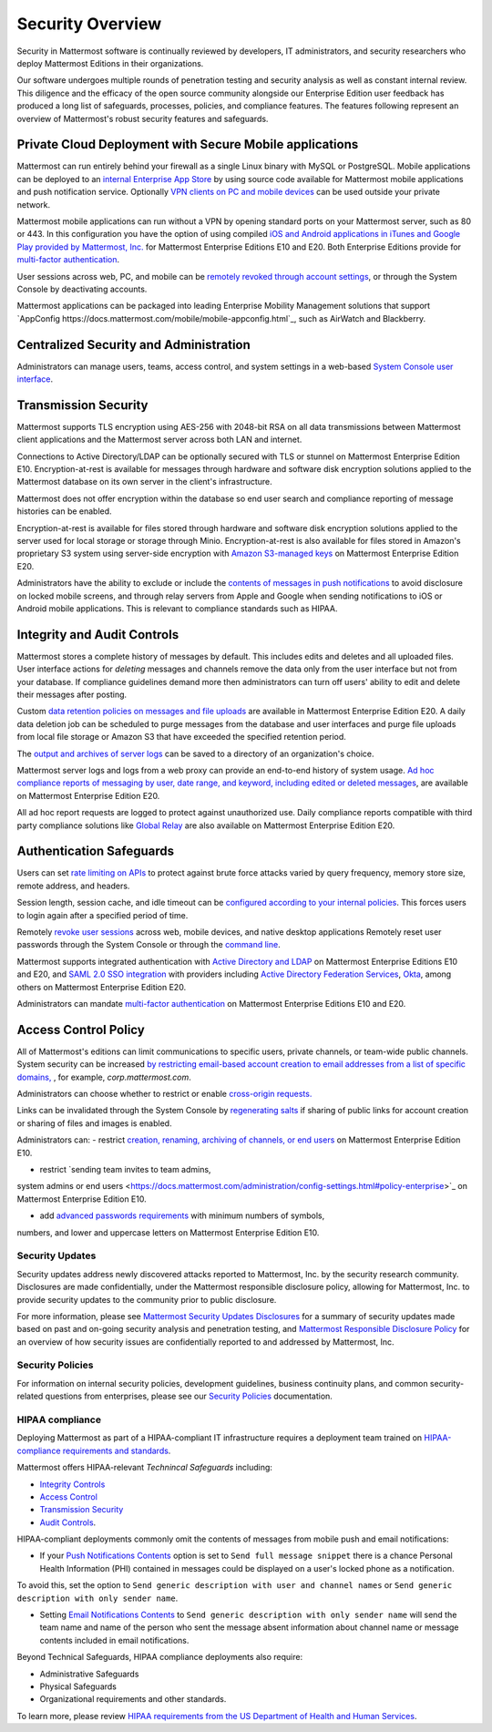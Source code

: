 =====================================
Security Overview
=====================================

Security in Mattermost software is continually reviewed by developers, 
IT administrators,
and security researchers who deploy Mattermost Editions in their organizations.

Our software undergoes multiple rounds of penetration testing and security analysis as well as constant internal review.
This diligence and the efficacy of the open source community alongside our Enterprise Edition user feedback has produced a long list of safeguards, processes, 
policies, 
and compliance features.
The features following represent an overview of Mattermost's robust security features and safeguards.


Private Cloud Deployment with Secure Mobile applications
~~~~~~~~~~~~~~~~~~~~~~~~~~~~~~~~~~~~~~~~~~~~~~~~~~~~~~~~~

Mattermost can run entirely behind your firewall as a single Linux binary with MySQL or PostgreSQL.
Mobile applications can be deployed to an `internal Enterprise App Store <https://docs.mattermost.com/deployment/push.html#enterprise-app-store-eas>`_ by using source code available for Mattermost mobile applications and push notification service. 
Optionally `VPN clients on PC and mobile devices <https://docs.mattermost.com/deployment/deployment.html#vpn-setup>`_ can be used outside your private network.

Mattermost mobile applications can run without a VPN by opening standard ports on your Mattermost server, 
such as 80 or 443. 
In this configuration you have the option of using compiled `iOS and Android applications in iTunes and Google Play provided by Mattermost, Inc. <https://docs.mattermost.com/deployment/push.html#hosted-push-notifications-service-hpns>`_ for Mattermost Enterprise Editions E10 and E20. 
Both Enterprise Editions provide for `multi-factor authentication <https://docs.mattermost.com/administration/config-settings.html#enable-multi-factor-authentication-enterprise>`_.

User sessions across web, 
PC,
and mobile can be `remotely revoked through account settings <https://docs.mattermost.com/help/settings/account-settings.html#view-and-logout-of-active-sessions>`_, or through the System Console by deactivating accounts.

Mattermost applications can be packaged into leading Enterprise Mobility Management solutions that support `AppConfig https://docs.mattermost.com/mobile/mobile-appconfig.html`_, such as AirWatch and Blackberry.

Centralized Security and Administration
~~~~~~~~~~~~~~~~~~~~~~~~~~~~~~~~~~~~~~~~~~~~~~~~~~~~~~

Administrators can manage users, 
teams, 
access control,
and system settings in a web-based `System Console user interface <https://docs.mattermost.com/administration/config-settings.html>`_.

Transmission Security
~~~~~~~~~~~~~~~~~~~~~~~~~~~~~~~~~~~~~~~~~~~~~~~~~~~~~~

Mattermost supports TLS encryption using AES-256 with 2048-bit RSA on all data transmissions between Mattermost client applications and the Mattermost server across both LAN and internet.

Connections to Active Directory/LDAP can be optionally secured with TLS or stunnel on Mattermost Enterprise Edition E10.
Encryption-at-rest is available for messages through hardware and software disk encryption solutions applied to the Mattermost database on its own server in the client's infrastructure. 

Mattermost does not offer encryption within the database so end user search and compliance reporting of message histories can be enabled. 

Encryption-at-rest is available for files stored through hardware and software disk encryption solutions applied to the server used for local storage or storage through Minio.
Encryption-at-rest is also available for files stored in Amazon's proprietary S3 system using server-side encryption with `Amazon S3-managed keys <https://docs.mattermost.com/administration/config-settings.html#enable-server-side-encryption-for-amazon-s3>`_ on Mattermost Enterprise Edition E20.



Administrators have the ability to exclude or include the `contents of messages in push notifications <https://docs.mattermost.com/administration/config-settings.html#push-notification-contents>`_ to avoid disclosure on locked mobile screens, 
and through relay servers from Apple and Google when sending notifications to iOS or Android mobile applications. This is relevant to compliance standards such as HIPAA.

Integrity and Audit Controls
~~~~~~~~~~~~~~~~~~~~~~~~~~~~~~~~~~~~~~~~~~~~~~~~~~~~~~

Mattermost stores a complete history of messages by default.
This includes edits and deletes and all uploaded files. 
User interface actions for *deleting* messages and channels remove the data only from the user interface but not from your database. 
If compliance guidelines demand more then administrators can turn off users' ability to edit and delete their messages after posting.

Custom `data retention policies on messages and file uploads <https://docs.mattermost.com/administration/data-retention.html>`_ are available in Mattermost Enterprise Edition E20. 
A daily data deletion job can be scheduled to purge messages from the database and user interfaces and purge file uploads from local file storage or Amazon S3 that have exceeded the specified retention period. 

The `output and archives of server logs <https://docs.mattermost.com/administration/config-settings.html#file-log-directory>`_ can be saved to a directory of an organization's choice. 

Mattermost server logs and logs from a web proxy can provide an end-to-end history of system usage.
`Ad hoc compliance reports of messaging by user, 
date range, 
and keyword, 
including edited or deleted messages <https://docs.mattermost.com/administration/compliance.html>`_,
are available on Mattermost Enterprise Edition E20. 

All ad hoc report requests are logged to protect against unauthorized use. 
Daily compliance reports compatible with third party compliance solutions like `Global Relay <https://docs.mattermost.com/administration/compliance.html#global-relay-support>`_ are also available on Mattermost Enterprise Edition E20.

Authentication Safeguards
~~~~~~~~~~~~~~~~~~~~~~~~~~~~~~~~~~~~~~~~~~~~~~~~~~~~~~

Users can set `rate limiting on APIs <https://docs.mattermost.com/administration/config-settings.html#id55>`_ to protect against brute force attacks varied by query frequency, 
memory store size, 
remote address,
and headers.

Session length, 
session cache,
and idle timeout can be `configured according to your internal policies <https://docs.mattermost.com/administration/config-settings.html#sessions>`_. This forces users to login again after a specified period of time.

Remotely `revoke user sessions <https://docs.mattermost.com/help/settings/account-settings.html#view-and-logout-of-active-sessions>`_ across web, 
mobile devices,
and native desktop applications
Remotely reset user passwords through the System Console or through the `command line <https://docs.mattermost.com/administration/command-line-tools.html#platform-user-password>`_.

Mattermost supports integrated authentication with `Active Directory and LDAP <https://docs.mattermost.com/deployment/sso-ldap.html>`_ on Mattermost Enterprise Editions E10 and E20,
and `SAML 2.0 SSO integration <https://docs.mattermost.com/deployment/sso-saml.html>`_ with providers including `Active Directory Federation Services <https://docs.mattermost.com/deployment/sso-saml-adfs.html>`_,  `Okta <https://docs.mattermost.com/deployment/sso-saml-okta.html>`_, among others on Mattermost Enterprise Edition E20.

Administrators can mandate `multi-factor authentication <https://docs.mattermost.com/deployment/auth.html>`_ on Mattermost Enterprise Editions E10 and E20.

Access Control Policy
~~~~~~~~~~~~~~~~~~~~~~~~~~~~~~~~~~~~~~~~~~~~~~~~~~~~~~

All of Mattermost's editions can limit communications to specific users, 
private channels, 
or team-wide public channels.
System security can be increased `by restricting email-based account creation to email addresses from a list of specific domains, <https://docs.mattermost.com/administration/config-settings.html#restrict-account-creation-to-specified-email-domains>`_ , 
for example, *corp.mattermost.com*.

Administrators can choose whether to restrict or enable `cross-origin requests. <https://docs.mattermost.com/administration/config-settings.html#enable-cross-origin-requests-from>`_

Links can be invalidated through the System Console by `regenerating salts <https://docs.mattermost.com/administration/config-settings.html#public-link-salt>`_ if sharing of public links for account creation or sharing of files and images is enabled.

Administrators can:
- restrict `creation, 
renaming, 
archiving of channels, 
or end users <https://docs.mattermost.com/administration/config-settings.html#policy-enterprise>`_ on Mattermost Enterprise Edition E10.

- restrict `sending team invites to team admins, 
system admins or end users <https://docs.mattermost.com/administration/config-settings.html#policy-enterprise>`_ on Mattermost Enterprise Edition E10.

- add `advanced passwords requirements <https://docs.mattermost.com/administration/config-settings.html#password-requirements-enterprise>`_ with minimum numbers of symbols, 
numbers, 
and lower and uppercase letters on Mattermost Enterprise Edition E10.

Security Updates
------------------------------------

Security updates address newly discovered attacks reported to Mattermost, Inc. by the security research community. Disclosures are made confidentially, under the Mattermost responsible disclosure policy, allowing for Mattermost, Inc. to provide security updates to the community prior to public disclosure.

For more information, please see `Mattermost Security Updates Disclosures <http://about.mattermost.com/security-updates/>`_
for a summary of security updates made based on past and on-going security analysis and penetration testing, and `Mattermost Responsible Disclosure Policy <https://www.mattermost.org/responsible-disclosure-policy/>`_
for an overview of how security issues are confidentially reported to and addressed by Mattermost, Inc.

Security Policies
------------------------------------

For information on internal security policies, 
development guidelines, 
business continuity plans,
and common security-related questions from enterprises, 
please see our `Security Policies <https://docs.mattermost.com/process/security.html>`_ documentation.


HIPAA compliance
------------------------------------

Deploying Mattermost as part of a HIPAA-compliant IT infrastructure requires a deployment team trained on `HIPAA-compliance requirements and standards <http://www.hhs.gov/hipaa/for-professionals/security/laws-regulations/>`_.

Mattermost offers HIPAA-relevant *Technincal Safeguards* including:

- `Integrity Controls <https://docs.mattermost.com/overview/security.html#integrity-audit-controls>`_
- `Access Control <https://docs.mattermost.com/overview/security.html#access-control-policy>`_
- `Transmission Security <https://docs.mattermost.com/overview/security.html#transmission-security>`_
- `Audit Controls <https://docs.mattermost.com/overview/security.html#integrity-audit-controls>`_.

HIPAA-compliant deployments commonly omit the contents of messages from mobile push and email notifications:

- If your `Push Notifications Contents <https://docs.mattermost.com/administration/config-settings.html#push-notification-contents>`_ option is set to ``Send full message snippet`` there is a chance Personal Health Information (PHI) contained in messages could be displayed on a user's locked phone as a notification. 
To avoid this, 
set the option to ``Send generic description with user and channel names`` or ``Send generic description with only sender name``.

- Setting `Email Notifications Contents <https://docs.mattermost.com/administration/config-settings.html#email-notification-contents>`_ to ``Send generic description with only sender name`` will send the team name and name of the person who sent the message absent information about channel name or message contents included in email notifications.

Beyond Technical Safeguards, HIPAA compliance deployments also require:

- Administrative Safeguards
- Physical Safeguards
- Organizational requirements and other standards.

To learn more, please review `HIPAA requirements from the US Department of Health and Human Services <http://www.hhs.gov/hipaa/for-professionals/security/laws-regulations/>`_.
